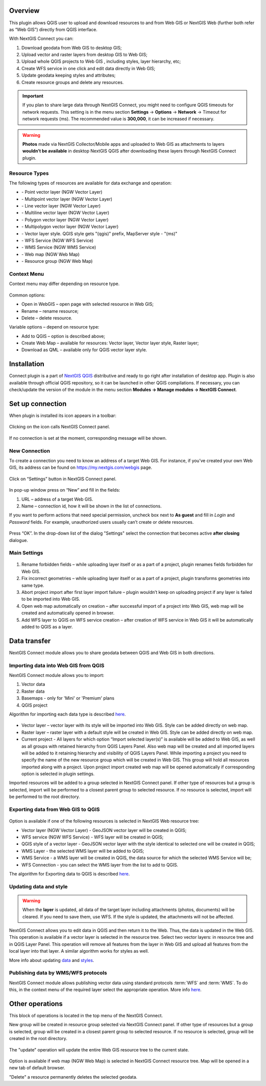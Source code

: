 .. sectionauthor:: Екатерина Петруненко <ekaterina.petrunenko@nextgis.com>
.. sectionauthor:: Роман Гайнуллов <roman.gainullov@nextgis.com>

.. _ng_connect_overview :
    
Overview 
=========

This plugin allows QGIS user to upload and download resources to and from Web GIS or NextGIS Web (further both refer as “Web GIS”) directly from QGIS interface.

With NextGIS Connect you can:

1.	Download geodata from Web GIS to desktop GIS;
2.	Upload vector and raster layers from desktop GIS to Web GIS;
3.	Upload whole QGIS projects to Web GIS , including styles, layer hierarchy, etc;
4.	Create WFS service in one click and edit data directly in Web GIS;
5.	Update geodata keeping styles and attributes;
6.	Create resource groups and delete any resources.


.. important::
	If you plan to share large data through NextGIS Connect, you might need to configure QGIS timeouts for network requests. This setting is in the menu section **Settings** -> **Options** -> **Network** -> Timeout for network requests (ms). The recommended value is **300,000**, it can be increased if necessary.


.. warning::

   **Photos** made via NextGIS Collector/Mobile apps and uploaded to Web GIS as attachments to layers **wouldn’t be available** in desktop NextGIS QGIS after downloading these layers through NextGIS Connect plugin.


.. _ng_connect_types:

Resource Types
-----------------

The following types of resources are available for data exchange and operation:

.. |resource_vector_point| image:: _static/nextgis_connect/vector_layer_point.png
.. |resource_vector_mpoint| image:: _static/nextgis_connect/vector_layer_mpoint.png
.. |resource_vector_line| image:: _static/nextgis_connect/vector_layer_line.png
.. |resource_vector_mline| image:: _static/nextgis_connect/vector_layer_mline.png
.. |resource_vector_polygon| image:: _static/nextgis_connect/vector_layer_polygon.png
.. |resource_vector_mpolygon| image:: _static/nextgis_connect/vector_layer_mpolygon.png
.. |resource_wfs| image:: _static/nextgis_connect/resource_wfs.png
.. |resource_wms| image:: _static/nextgis_connect/resource_wms.png
.. |resource_style| image:: _static/nextgis_connect/resource_style.png
.. |resource_webmap| image:: _static/nextgis_connect/resource_webmap.png
.. |resource_group| image:: _static/nextgis_connect/resource_group.png
- |resource_vector_point| - Point vector layer (NGW Vector Layer)
- |resource_vector_mpoint| - Multipoint vector layer (NGW Vector Layer)
- |resource_vector_line| - Line vector layer (NGW Vector Layer)
- |resource_vector_line| - Multiline vector layer (NGW Vector Layer)
- |resource_vector_polygon| - Polygon vector layer (NGW Vector Layer)
- |resource_vector_mpolygon| - Multipolygon vector layer (NGW Vector Layer)
- |resource_style| - Vector layer style. QGIS style gets "(qgis)" prefix, MapServer style - "(ms)"
- |resource_wfs| - WFS Service (NGW WFS Service)
- |resource_wms| - WMS Service (NGW WMS Service)
- |resource_webmap| - Web map (NGW Web Map)
- |resource_group| - Resource group (NGW Web Map)


Context Menu
-------------
Context menu may differ depending on resource type.

.. figure:: _static/context_menu.png
   :align: center

Common options:

-	Open in WebGIS – open page with selected resource in Web GIS;

-	Rename – rename resource;

-	Delete – delete resource.


Variable options – depend on resource type:

-	Add to QGIS – option is described above;

-	Create Web Map – available for resources: Vector layer, Vector layer style, Raster layer;

-	Download as QML – available only for QGIS vector layer style.


.. _ng_connect_install:

Installation
=============
   
Connect plugin is a part of `NextGIS QGIS <http://nextgis.com/nextgis-qgis/>`_ distributive and ready to go right after installation of desktop app. Plugin is also available through official QGIS repository, so it can be launched in other QGIS compilations. If necessary, you can check/update the version of the module in the menu section **Modules -> Manage modules -> NextGIS Connect**.


.. _ng_connect_connection:

Set up connection
=================

When plugin is installed its icon appears in a toolbar:

.. figure:: _static/logo.png
   :align: center

Clicking on the icon calls NextGIS Connect panel.

.. figure:: _static/panel.png
   :align: center

If no connection is set at the moment, corresponding message will be shown.

.. figure:: _static/panel_no_connections.png
   :align: center
   
   
.. _ng_connect_new_connection:

New Connection
--------------

To create a connection you need to know an address of a target Web GIS. For instance, if you’ve created your own Web GIS, its address can be found on https://my.nextgis.com/webgis page. 

.. figure:: _static/my_nextgis.png
   :align: center

Click on “Settings” button in NextGIS Connect panel.

.. figure:: _static/call_settings.png
   :align: center

In pop-up window press on “New” and fill in the fields:

1.	URL – address of a target Web GIS.
2.	Name – connection id, how it will be shown in the list of connections.

If you want to perform actions that need special permission, uncheck box next to **As guest** and fill in *Login* and *Password* fields. For example, unauthorized users usually can’t create or delete resources.

.. figure:: _static/connection_settings.png
   :align: center

Press “OK”. In the drop-down list of the dialog "Settings" select the connection that becomes active **after closing** dialogue.


.. _ng_connect_main_settings:

Main Settings
-------------

.. figure:: _static/settings.png
   :align: center

1. Rename forbidden fields – while uploading layer itself or as a part of a project, plugin renames fields forbidden for Web GIS.

2. Fix incorrect geometries – while uploading layer itself or as a part of a project, plugin transforms geometries into same type.

3. Abort project import after first layer import failure – plugin wouldn’t keep on uploading project if any layer is failed to be imported into Web GIS.

4. Open web map automatically on creation – after successful import of a project into Web GIS, web map will be created and automatically opened in browser. 

5. Add WFS layer to QGIS on WFS service creation – after creation of WFS service in Web GIS it will be automatically added to QGIS as a layer.



.. _ng_connect_data_imp_exp:

Data transfer
=============

NextGIS Connect module allows you to share geodata between QGIS and Web GIS in both directions.

.. _ng_connect_import:

Importing data into Web GIS from QGIS
------------------------------------

NextGIS Connect module allows you to import:

1. Vector data
2. Raster data
3. Basemaps - only for 'Mini' or 'Premium' plans
4. QGIS project

Algorithm for importing each data type is described `here <https://docs.nextgis.com/docs_ngcom/source/ngqgis_connect.html#creating-and-uploading-data>`_.

.. figure:: _static/add_to_ngw.png
   :align: center

- Vector layer – vector layer with its style will be imported into Web GIS. Style can be added directly on web map.
- Raster layer – raster layer with a default style will be created in Web GIS. Style can be added directly on web map.
- Current project - All layers for which option “Import selected layer(s)” is available will be added to Web GIS, as well as all groups with retained hierarchy from QGIS Layers Panel. Also web map will be created and all imported layers will be added to it retaining hierarchy and visibility of QGIS Layers Panel. While importing a project you need to specify the name of the new resource group which will be created in Web GIS. This group will hold all resources imported along with a project. Upon project import created web map will be opened automatically if corresponding option is selected in plugin settings.

Imported resources will be added to a group selected in NextGIS Connect panel. If other type of resources but a group is selected, import will be performed to a closest parent group to selected resource. If no resource is selected, import will be performed to the root directory.


.. _ng_connect_export:

Exporting data from Web GIS to QGIS
------------------------------------

.. figure:: _static/add_to_qgis.png
   :align: center


Option is available if one of the following resources is selected in NextGIS Web resource tree:

- Vector layer (NGW Vector Layer) |resource_vector| - GeoJSON vector layer will be created in QGIS;
- WFS service (NGW WFS Service) |resource_wfs| - WFS layer will be created in QGIS;
- QGIS style of a vector layer |resource_style| - GeoJSON vector layer with the style identical to selected one will be created in QGIS;
- WMS Layer - the selected WMS layer will be added to QGIS;
- WMS Service - a WMS layer will be created in QGIS, the data source for which the selected WMS Service will be;
- WFS Connection - you can select the WMS layer from the list to add to QGIS.

.. |resource_vector| image:: _static/resource_vector.png

.. |resource_wfs| image:: _static/resource_wfs.png


The algorithm for Exporting data to QGIS is described `here <https://docs.nextgis.com/docs_ngcom/source/ngqgis_connect.html#exporting-data>`_.


.. _ng_connect_update_data:

Updating data and style
-----------------------

.. warning:: 
   When the **layer** is updated, all data of the target layer including attachments (photos, documents) will be cleared. If you need to save them, use WFS. If the style is updated, the attachments will not be affected.

NextGIS Connect allows you to edit data in QGIS and then return it to the Web.
Thus, the data is updated in the Web GIS.
This operation is available if a vector layer is selected in the resource tree.
Select two vector layers: in resource tree and in QGIS Layer Panel. This operation will remove all features from the layer in Web GIS and upload all features from the local layer into that layer. A similar algorithm works for styles as well.

More info about updating `data <https://docs.nextgis.com/docs_ngcom/source/ngqgis_connect.html#updating-data>`_ and `styles <https://docs.nextgis.com/docs_ngcom/source/ngqgis_connect.html#updating-style>`_.



.. _ng_connect_wfs_wms:

Publishing data by WMS/WFS protocols
-------------------------------------

NextGIS Connect module allows publishing vector data using standard protocols :term:`WFS` and :term:`WMS`.
To do this, in the context menu of the required layer select the appropriate operation.
More info `here <https://docs.nextgiscom/docs_ngcom/source/ngqgis_connect.html#creating-wfs-and-wfs-services>`_.


.. _ng_connect_res_group:

Other operations
=================

This block of operations is located in the top menu of the NextGIS Connect.

New group will be created in resource group selected via NextGIS Connect panel. If other type of resources but a group is selected, group will be created in a closest parent group to selected resource. If no resource is selected, group will be created in the root directory.

.. figure:: _static/create_group.png
   :align: center


The "update" operation will update the entire Web GIS resource tree to the current state.

.. figure:: _static/reload.png
   :align: center


Option is available if web map (NGW Web Map) is selected in NextGIS Connect resource tree. Map will be opened in a new tab of default browser.


"Delete" a resource permanently deletes the selected geodata.
